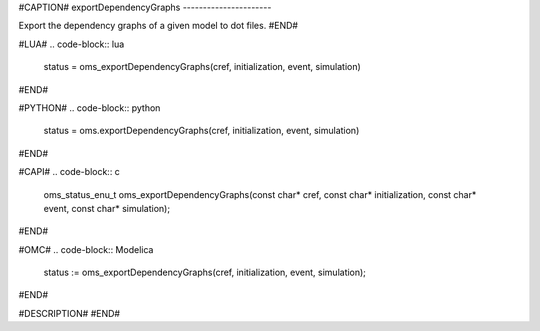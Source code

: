 #CAPTION#
exportDependencyGraphs
----------------------

Export the dependency graphs of a given model to dot files.
#END#

#LUA#
.. code-block:: lua

  status = oms_exportDependencyGraphs(cref, initialization, event, simulation)

#END#

#PYTHON#
.. code-block:: python

  status = oms.exportDependencyGraphs(cref, initialization, event, simulation)

#END#

#CAPI#
.. code-block:: c

  oms_status_enu_t oms_exportDependencyGraphs(const char* cref, const char* initialization, const char* event, const char* simulation);

#END#

#OMC#
.. code-block:: Modelica

  status := oms_exportDependencyGraphs(cref, initialization, event, simulation);

#END#

#DESCRIPTION#
#END#
